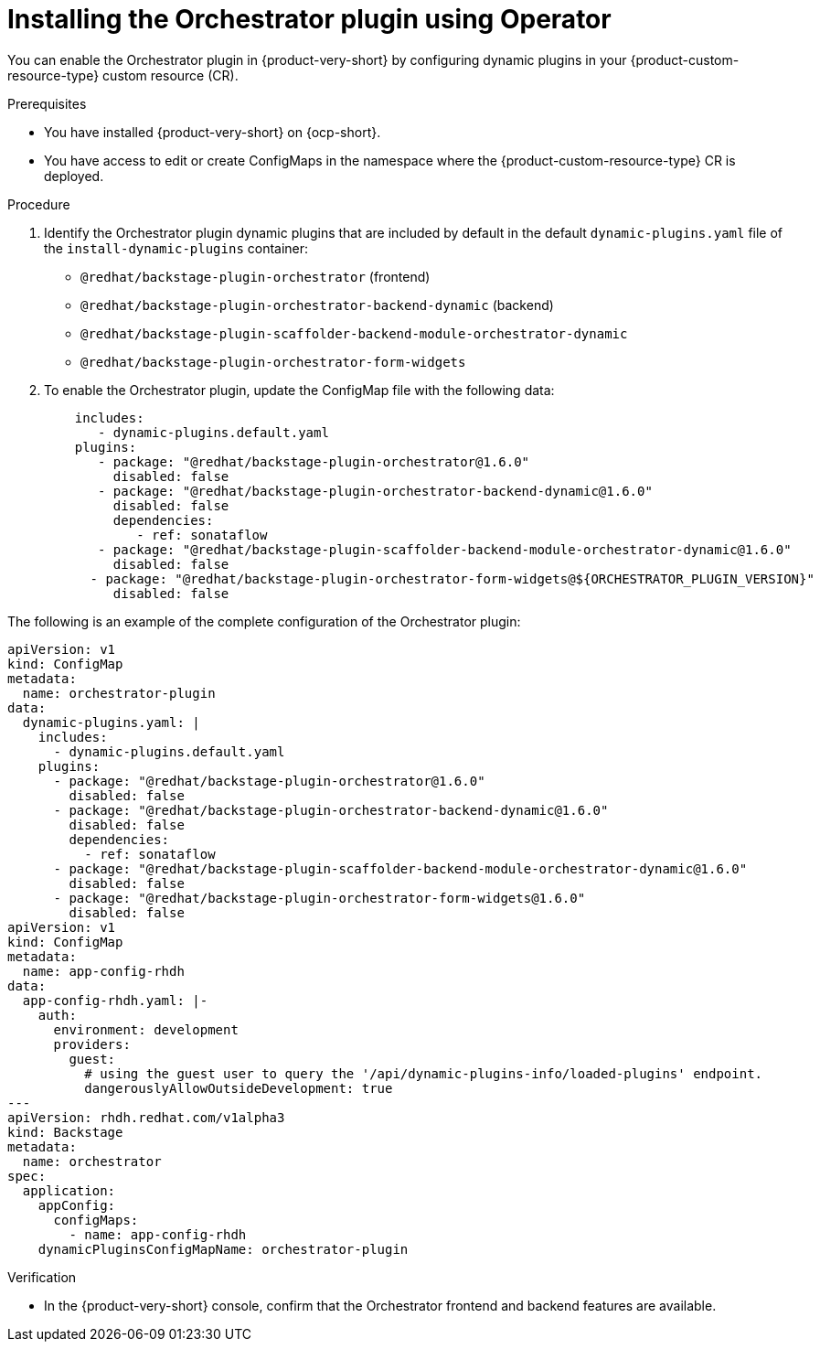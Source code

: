 :_mod-docs-content-type: PROCEDURE
[id="proc-install-orchestrator-plugin_{context}"]
= Installing the Orchestrator plugin using Operator

You can enable the Orchestrator plugin in {product-very-short} by configuring dynamic plugins in your {product-custom-resource-type} custom resource (CR).

.Prerequisites
* You have installed {product-very-short} on {ocp-short}.
* You have access to edit or create ConfigMaps in the namespace where the {product-custom-resource-type} CR is deployed.

.Procedure
. Identify the Orchestrator plugin dynamic plugins that are included by default in the default `dynamic-plugins.yaml` file of the `install-dynamic-plugins` container:
+
* `@redhat/backstage-plugin-orchestrator` (frontend)
* `@redhat/backstage-plugin-orchestrator-backend-dynamic` (backend)
* `@redhat/backstage-plugin-scaffolder-backend-module-orchestrator-dynamic`
* `@redhat/backstage-plugin-orchestrator-form-widgets`

. To enable the Orchestrator plugin, update the ConfigMap file with the following data:
+
[source,yaml,subs="+attributes,+quotes"]
+
----
    includes:
       - dynamic-plugins.default.yaml
    plugins:
       - package: "@redhat/backstage-plugin-orchestrator@1.6.0"
         disabled: false
       - package: "@redhat/backstage-plugin-orchestrator-backend-dynamic@1.6.0"
         disabled: false
         dependencies:
            - ref: sonataflow
       - package: "@redhat/backstage-plugin-scaffolder-backend-module-orchestrator-dynamic@1.6.0"
         disabled: false
      - package: "@redhat/backstage-plugin-orchestrator-form-widgets@${ORCHESTRATOR_PLUGIN_VERSION}"
         disabled: false
----

The following is an example of the complete configuration of the Orchestrator plugin:

[source,yaml]
----
apiVersion: v1
kind: ConfigMap
metadata:
  name: orchestrator-plugin
data:
  dynamic-plugins.yaml: |
    includes:
      - dynamic-plugins.default.yaml
    plugins:
      - package: "@redhat/backstage-plugin-orchestrator@1.6.0"
        disabled: false
      - package: "@redhat/backstage-plugin-orchestrator-backend-dynamic@1.6.0"
        disabled: false
        dependencies:
          - ref: sonataflow
      - package: "@redhat/backstage-plugin-scaffolder-backend-module-orchestrator-dynamic@1.6.0"
        disabled: false
      - package: "@redhat/backstage-plugin-orchestrator-form-widgets@1.6.0"
        disabled: false
apiVersion: v1
kind: ConfigMap
metadata:
  name: app-config-rhdh
data:
  app-config-rhdh.yaml: |-
    auth:
      environment: development
      providers:
        guest:
          # using the guest user to query the '/api/dynamic-plugins-info/loaded-plugins' endpoint.
          dangerouslyAllowOutsideDevelopment: true
---
apiVersion: rhdh.redhat.com/v1alpha3
kind: Backstage
metadata:
  name: orchestrator
spec:
  application:
    appConfig:
      configMaps:
        - name: app-config-rhdh
    dynamicPluginsConfigMapName: orchestrator-plugin
----

.Verification
* In the {product-very-short} console, confirm that the Orchestrator frontend and backend features are available.

